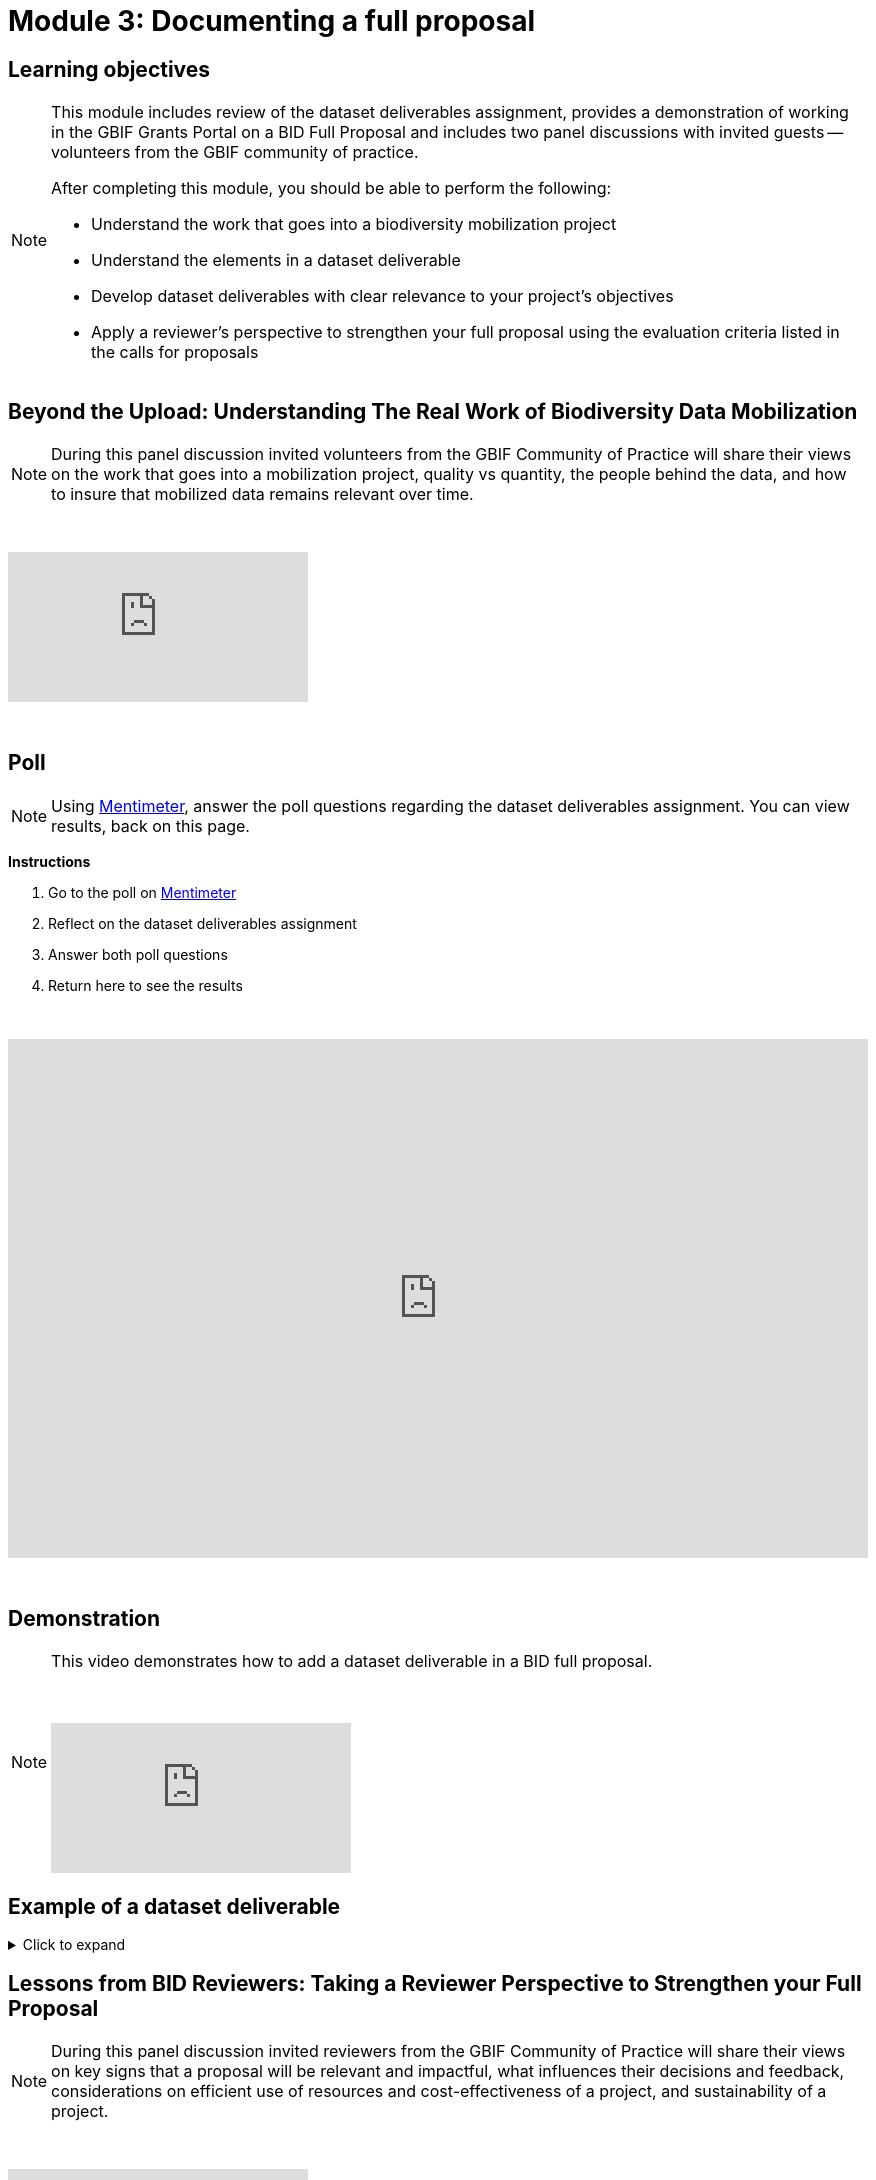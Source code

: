 = Module 3: Documenting a full proposal

== Learning objectives

[NOTE.objectives]
====
This module includes review of the dataset deliverables assignment, provides a demonstration of working in the GBIF Grants Portal on a BID Full Proposal and includes two panel discussions with invited guests -- volunteers from the GBIF community of practice.

After completing this module, you should be able to perform the following:

* Understand the work that goes into a biodiversity mobilization project
* Understand the elements in a dataset deliverable
* Develop dataset deliverables with clear relevance to your project's objectives
* Apply a reviewer's perspective to strengthen your full proposal using the evaluation criteria listed in the calls for proposals
====

== Beyond the Upload: Understanding The Real Work of Biodiversity Data Mobilization

[NOTE.speak]
During this panel discussion invited volunteers from the GBIF Community of Practice will share their views on the work that goes into a mobilization project, quality vs quantity, the people behind the data, and how to insure that mobilized data remains relevant over time.

&nbsp;

++++
<div class="responsive-slides">
  <iframe src="https://docs.google.com/presentation/d/e/2PACX-1vQ9jFxw5gL2pWtQ8WnIwJZuoJC1dUZAsC4gUXv8IOQy-OYkXycxLMnAhLY_BThvdw/embed?start=false&loop=false" frameborder="0" allowfullscreen="true"></iframe>
</div>
++++

&nbsp;

== Poll

[NOTE.quiz]
Using https://www.menti.com/aljfysxezsp6[Mentimeter^], answer the poll questions regarding the dataset deliverables assignment. You can view results, back on this page.

*Instructions*

. Go to the poll on https://www.menti.com/aljfysxezsp6[Mentimeter^]
. Reflect on the dataset deliverables assignment
. Answer both poll questions
. Return here to see the results

&nbsp;

++++
<div style='position: relative; padding-bottom: 56.25%; padding-top: 35px; height: 0; overflow: hidden;'><iframe sandbox='allow-scripts allow-same-origin allow-presentation' allowfullscreen='true' allowtransparency='true' frameborder='0' height='315' src='https://www.mentimeter.com/app/presentation/alshe3mroa58s24w4e94m9mfjyg28x48/embed' style='position: absolute; top: 0; left: 0; width: 100%; height: 100%;' width='420'></iframe></div>
++++

&nbsp;

== Demonstration

[NOTE.presentation]
====
This video demonstrates how to add a dataset deliverable in a BID full proposal.

&nbsp;

[.responsive-video]
video::1109755110[vimeo]
====

== Example of a dataset deliverable

.Click to expand
[%collapsible]
====
//. {blank}
//+
[.float-group]
--
[.left]
&nbsp;

This example is largely based on a real dataset (DOI: https://doi.org/10.15468/viradl[10.15468/viradl^]), but includes fictional elements to illustrate key concepts

*Dataset Title* 

Solomon Islands Community Seagrass & Dugong Conservation Data (2018-2024)
 
*Dataset Type*

Sampling-events, survey, monitoring

*Approximate # of Records*

1500

*Current Format of the data (i.e., undigitized, partially digitized, digitized)*

Partially digitized (Data up to 2022 have been digitized, however, data collected in 2023 and 2024 are still in paper form in field notebooks).

*Geographic Scope*

Tetepare island (Western Province), Kmaga (Isable Province) and Marau (Guadalcanal Province)

*Temporal Scope*

15 January 2018 to 31 January 2024

*Taxonomic Scope*

Cymodocea rotundata, Cymodocea serulata, Enhalus acoroides, Halodule uninervis, Halophila Ovalis, Syringodium Isoetifolium, Thalassia hemprichii, Thalassoden Ciliatum, Zostera Capricorni

*Sampling Methodology (if relevant)*

Annual survey using 50 m fixed transect and standardized checklists to record seagrass and dugong occurrences and associated observations.

*Relevance [why this dataset?]*

The publication of this dataset will highlight the impact of community-based conservation efforts. It will also support Target 8 of the GBF by contributing to efforts to minimize the impact of climate change on biodiversity and build resilience, and promote the role of Locally Managed Marine Areas, a national priority identified in the Solomon Islands’ National Biodiversity Strategy and Action Plan (NBSAP). By publishing this dataset as a sampling event, it will enable the sharing of information on the relative abundance of species over time.

*Data Holders*

Solomon Islands Ministry of the Environment and Climate Change

*Has the data holder confirmed agreement to publish the data through GBIF?*

Yes

*Expected Publication date*

25 June 2026

--
====

== Lessons from BID Reviewers: Taking a Reviewer Perspective to Strengthen your Full Proposal

[NOTE.speak]
During this panel discussion invited reviewers from the GBIF Community of Practice will share their views on key signs that a proposal will be relevant and impactful, what influences their decisions and feedback, considerations on efficient use of resources and cost-effectiveness of a project, and sustainability of a project.

&nbsp;

++++
<div class="responsive-slides">
  <iframe src="https://docs.google.com/presentation/d/e/2PACX-1vRSBWApwxYDsQiz5CQW2H3-JXBwhdG18RziXay2mcVn00TmiDKzSyC0f1UCviXisg/embed?start=false&loop=false" frameborder="0" allowfullscreen="true"></iframe>
</div>
++++

&nbsp;
